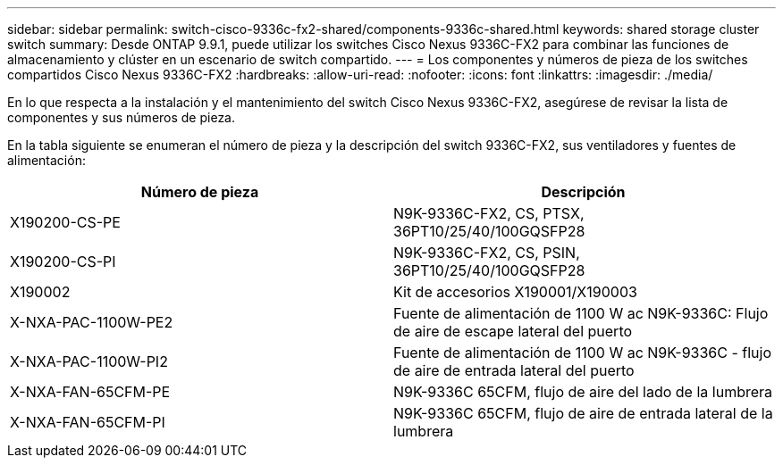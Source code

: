 ---
sidebar: sidebar 
permalink: switch-cisco-9336c-fx2-shared/components-9336c-shared.html 
keywords: shared storage cluster switch 
summary: Desde ONTAP 9.9.1, puede utilizar los switches Cisco Nexus 9336C-FX2 para combinar las funciones de almacenamiento y clúster en un escenario de switch compartido. 
---
= Los componentes y números de pieza de los switches compartidos Cisco Nexus 9336C-FX2
:hardbreaks:
:allow-uri-read: 
:nofooter: 
:icons: font
:linkattrs: 
:imagesdir: ./media/


[role="lead"]
En lo que respecta a la instalación y el mantenimiento del switch Cisco Nexus 9336C-FX2, asegúrese de revisar la lista de componentes y sus números de pieza.

En la tabla siguiente se enumeran el número de pieza y la descripción del switch 9336C-FX2, sus ventiladores y fuentes de alimentación:

|===
| Número de pieza | Descripción 


| X190200-CS-PE | N9K-9336C-FX2, CS, PTSX, 36PT10/25/40/100GQSFP28 


| X190200-CS-PI | N9K-9336C-FX2, CS, PSIN, 36PT10/25/40/100GQSFP28 


| X190002 | Kit de accesorios X190001/X190003 


| X-NXA-PAC-1100W-PE2 | Fuente de alimentación de 1100 W ac N9K-9336C: Flujo de aire de escape lateral del puerto 


| X-NXA-PAC-1100W-PI2 | Fuente de alimentación de 1100 W ac N9K-9336C - flujo de aire de entrada lateral del puerto 


| X-NXA-FAN-65CFM-PE | N9K-9336C 65CFM, flujo de aire del lado de la lumbrera 


| X-NXA-FAN-65CFM-PI | N9K-9336C 65CFM, flujo de aire de entrada lateral de la lumbrera 
|===